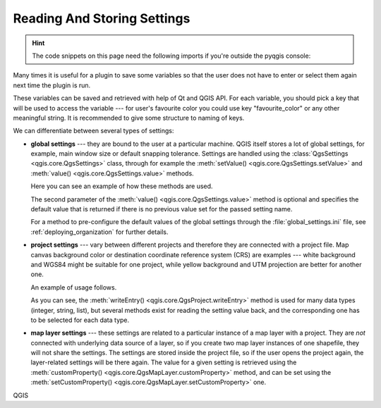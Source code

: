 .. index:: Settings; Reading, Settings; Storing

.. highlight:: python
   :linenothreshold: 5


.. testsetup:: settings

    iface = start_qgis()

.. _settings:

****************************
Reading And Storing Settings
****************************


.. hint:: The code snippets on this page need the following imports if you're outside the pyqgis console:

  .. testcode:: settings

    from qgis.core import (
      QgsProject,
      QgsSettings,
      QgsVectorLayer
    )

.. only:: html

   .. contents::
      :local:

Many times it is useful for a plugin to save some variables so that the user
does not have to enter or select them again next time the plugin is run.

These variables can be saved and retrieved with help of Qt and QGIS API. For each
variable, you should pick a key that will be used to access the variable ---
for user's favourite color you could use key "favourite_color" or any other
meaningful string. It is recommended to give some structure to naming of keys.

We can differentiate between several types of settings:

.. index:: Settings; Global

* **global settings** --- they are bound to the user at a particular machine.
  QGIS itself stores a lot of global settings, for example, main window size or
  default snapping tolerance. Settings are handled using the
  :class:`QgsSettings <qgis.core.QgsSettings>` class, through for example
  the :meth:`setValue() <qgis.core.QgsSettings.setValue>` and
  :meth:`value() <qgis.core.QgsSettings.value>` methods.

  Here you can see an example of how these methods are used.

  .. testcode:: settings

    def store():
      s = QgsSettings()
      s.setValue("myplugin/mytext", "hello world")
      s.setValue("myplugin/myint",  10)
      s.setValue("myplugin/myreal", 3.14)

    def read():
      s = QgsSettings()
      mytext = s.value("myplugin/mytext", "default text")
      myint  = s.value("myplugin/myint", 123)
      myreal = s.value("myplugin/myreal", 2.71)
      nonexistent = s.value("myplugin/nonexistent", None)
      print(mytext)
      print(myint)
      print(myreal)
      print(nonexistent)

  The second parameter of the :meth:`value() <qgis.core.QgsSettings.value>`
  method is optional and specifies the default value that is returned
  if there is no previous value set for the passed setting name.

  For a method to pre-configure the default values of the global settings
  through the  :file:`global_settings.ini` file, see :ref:`deploying_organization`
  for further details.

.. index:: Settings; Project

* **project settings** --- vary between different projects and therefore they
  are connected with a project file. Map canvas background color or destination
  coordinate reference system (CRS) are examples --- white background and WGS84
  might be suitable for one project, while yellow background and UTM projection
  are better for another one.

  An example of usage follows.

  .. testcode:: settings

    proj = QgsProject.instance()

    # store values
    proj.writeEntry("myplugin", "mytext", "hello world")
    proj.writeEntry("myplugin", "myint", 10)
    proj.writeEntryDouble("myplugin", "mydouble", 0.01)
    proj.writeEntryBool("myplugin", "mybool", True)

    # read values (returns a tuple with the value, and a status boolean
    # which communicates whether the value retrieved could be converted to
    # its type, in these cases a string, an integer, a double and a boolean
    # respectively)

    mytext, type_conversion_ok = proj.readEntry("myplugin",
                                                "mytext",
                                                "default text")
    myint, type_conversion_ok = proj.readNumEntry("myplugin",
                                                  "myint",
                                                  123)
    mydouble, type_conversion_ok = proj.readDoubleEntry("myplugin",
                                                        "mydouble",
                                                        123)
    mybool, type_conversion_ok = proj.readBoolEntry("myplugin",
                                                    "mybool",
                                                    123)

  As you can see, the :meth:`writeEntry() <qgis.core.QgsProject.writeEntry>`
  method is used for many data types (integer, string, list), but
  several methods exist for reading the setting value back, and the
  corresponding one has to be selected for each data type.

.. index:: Settings; Map layer

* **map layer settings** --- these settings are related to a particular
  instance of a map layer with a project. They are *not* connected with
  underlying data source of a layer, so if you create two map layer instances
  of one shapefile, they will not share the settings. The settings are stored
  inside the project file, so if the user opens the project again, the layer-related
  settings will be there again. The value for a given setting is retrieved using
  the :meth:`customProperty() <qgis.core.QgsMapLayer.customProperty>` method,
  and can be set using the
  :meth:`setCustomProperty() <qgis.core.QgsMapLayer.setCustomProperty>` one.

  .. testcode:: settings

   vlayer = QgsVectorLayer()
   # save a value
   vlayer.setCustomProperty("mytext", "hello world")

   # read the value again (returning "default text" if not found)
   mytext = vlayer.customProperty("mytext", "default text")

QGIS
